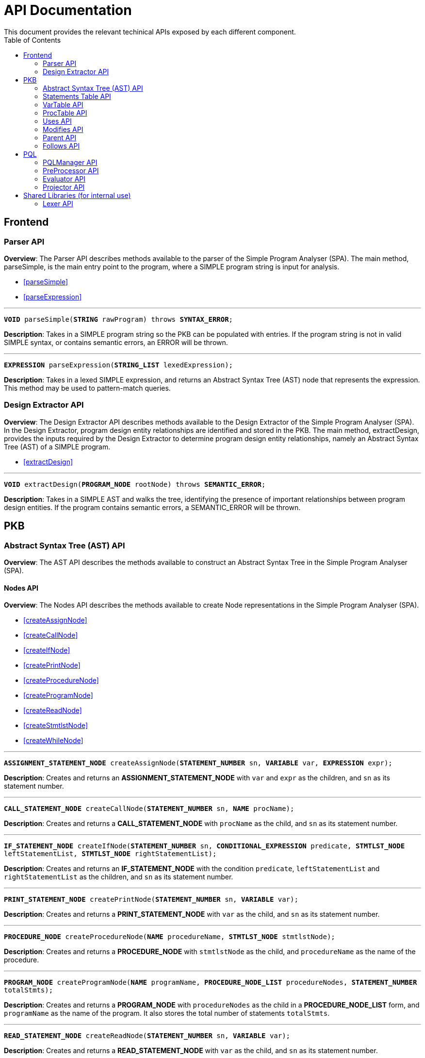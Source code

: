 = API Documentation
:toc:
This document provides the relevant techinical APIs exposed by each different component.

== Frontend
=== Parser API
*Overview*: The Parser API describes methods available to the parser of the Simple Program
Analyser (SPA). The main method, parseSimple, is the main entry point to the program,
where a SIMPLE program string is input for analysis.

* <<parseSimple>>
* <<parseExpression>>

'''

[#parseSimple]
`*VOID* parseSimple(*STRING* rawProgram) throws *SYNTAX_ERROR*;`

*Description*: Takes in a SIMPLE program string so the PKB can be populated with entries.
If the program string is not in valid SIMPLE syntax, or contains semantic errors,
an ERROR will be thrown. +

'''

[#parseExpression]
`*EXPRESSION* parseExpression(*STRING_LIST* lexedExpression);`

**Description**: Takes in a lexed SIMPLE expression, and returns an Abstract Syntax Tree (AST)
node that represents the expression. This method may be used to pattern-match queries.

=== Design Extractor API
*Overview*: The Design Extractor API describes methods available to the Design
Extractor of the Simple Program Analyser (SPA). In the Design Extractor, program
design entity relationships are identified and stored in the PKB. The main method,
extractDesign, provides the inputs required by the Design Extractor to determine
program design entity relationships, namely an Abstract Syntax Tree (AST) of a
SIMPLE program.

* <<extractDesign>>

'''

[#extractDesign]
`*VOID* extractDesign(*PROGRAM_NODE* rootNode) throws *SEMANTIC_ERROR*;`

*Description*: Takes in a SIMPLE AST and walks the tree, identifying the presence of
important relationships between program design entities. If the program contains
semantic errors, a SEMANTIC_ERROR will be thrown. +

== PKB

=== Abstract Syntax Tree (AST) API
*Overview*: The AST API describes the methods available to construct an Abstract Syntax Tree
in the Simple Program Analyser (SPA).

==== Nodes API
*Overview*: The Nodes API describes the methods available to create Node representations
in the Simple Program Analyser (SPA).

* <<createAssignNode>>
* <<createCallNode>>
* <<createIfNode>>
* <<createPrintNode>>
* <<createProcedureNode>>
* <<createProgramNode>>
* <<createReadNode>>
* <<createStmtlstNode>>
* <<createWhileNode>>

'''

[#createAssignNode]
`*ASSIGNMENT_STATEMENT_NODE* createAssignNode(*STATEMENT_NUMBER* sn, *VARIABLE* var, *EXPRESSION* expr);`

*Description*: Creates and returns an *ASSIGNMENT_STATEMENT_NODE* with `var` and `expr` as the children,
and `sn` as its statement number.

'''

[#createCallNode]
`*CALL_STATEMENT_NODE* createCallNode(*STATEMENT_NUMBER* sn, *NAME* procName);`

*Description*: Creates and returns a *CALL_STATEMENT_NODE* with `procName` as the child,
and `sn` as its statement number.

'''

[#createIfNode]
`*IF_STATEMENT_NODE* createIfNode(*STATEMENT_NUMBER* sn, *CONDITIONAL_EXPRESSION* predicate,
*STMTLST_NODE* leftStatementList, *STMTLST_NODE* rightStatementList);`

*Description*: Creates and returns an *IF_STATEMENT_NODE* with the condition `predicate`,
`leftStatementList` and `rightStatementList` as the children,
and `sn` as its statement number.

'''

[#createPrintNode]
`*PRINT_STATEMENT_NODE* createPrintNode(*STATEMENT_NUMBER* sn, *VARIABLE* var);`

*Description*: Creates and returns a *PRINT_STATEMENT_NODE* with `var` as the child,
and `sn` as its statement number.

'''

[#createProcedureNode]
`*PROCEDURE_NODE* createProcedureNode(*NAME* procedureName, *STMTLST_NODE* stmtlstNode);`

*Description*: Creates and returns a *PROCEDURE_NODE* with `stmtlstNode` as the child,
and `procedureName` as the name of the procedure.

'''

[#createProgramNode]
`*PROGRAM_NODE* createProgramNode(*NAME* programName, *PROCEDURE_NODE_LIST* procedureNodes,
*STATEMENT_NUMBER* totalStmts);`

*Description*: Creates and returns a *PROGRAM_NODE* with `procedureNodes` as the child in a
*PROCEDURE_NODE_LIST* form, and `programName` as the name of the program. It also stores the
total number of statements `totalStmts`.

'''

[#createReadNode]
`*READ_STATEMENT_NODE* createReadNode(*STATEMENT_NUMBER* sn, *VARIABLE* var);`

*Description*: Creates and returns a *READ_STATEMENT_NODE* with `var` as the child,
and `sn` as its statement number.

'''

[#createStmtlstNode]
`*STMTLST_NODE* createStmtlstNode(*STATEMENT_NODE_LIST* statementNodes);`

*Description*: Creates and returns a *STMTLST_NODE* with `statementNodes` as its children;

'''

[#createWhileNode]
`*WHILE_STATEMENT_NODE* createWhileNode(*STATEMENT_NUMBER* sn, *CONDITIONAL_EXPRESSION* predicate,
*STMTLST_NODE* statementList);`

*Description*: Creates and returns an *WHILE_STATEMENT_NODE* with the condition `predicate`,
`statementList` as its children, and `sn` as its statement number.

==== Expressions API
*Overview*: The Expressions API describes the methods available to create Expression representations
in the Simple Program Analyser (SPA).

* <<createAndExpr>>
* <<createDivExpr>>
* <<createEqExpr>>
* <<createGtExpr>>
* <<createGteExpr>>
* <<createLtExpr>>
* <<createLteExpr>>
* <<createMinusExpr>>
* <<createModExpr>>
* <<createNeqExpr>>
* <<createNotExpr>>
* <<createOrExpr>>
* <<createPlusExpr>>
* <<createRefExpr>>
* <<createTimesExpr>>

[#createAndExpr]
`*AND_EXPRESSION* createAndExpr(*EXPRESSION* leftExpr, *EXPRESSION* rightExpr);`

*Description*: Creates and returns an *AND_EXPRESSION* where the truthy value depends on
both `leftExpr` and the `rightExpr`. This corresponds to the "```&&```" operation in SIMPLE.

'''

[#createDivExpr]
`*ARITHMETIC_EXPRESSION* createDivExpr(*EXPRESSION* leftExpr, *EXPRESSION* rightExpr);`

*Description*: Creates and returns an *ARITHMETIC_EXPRESSION* where the `leftExpr` is divided
by the `rightExpr`. This corresponds to the "```/```" operation in SIMPLE.

'''

[#createEqExpr]
`*RELATIONAL_EXPRESSION* createEqExpr(*EXPRESSION* leftRelFactor, *EXPRESSION* rightRelFactor);`

*Description*: Creates and returns a *RELATIONAL_EXPRESSION* where the `leftRelFactor` is equal
to the `rightRelFactor`. This corresponds to the "```==```" operation in SIMPLE.

'''

[#createGtExpr]
`*RELATIONAL_EXPRESSION* createGtExpr(*EXPRESSION* leftRelFactor, *EXPRESSION* rightRelFactor);`

*Description*: Creates and returns a *RELATIONAL_EXPRESSION* where the `leftRelFactor` is greater
than the `rightRelFactor`. This corresponds to the "```>```" operation in SIMPLE.

'''

[#createGteExpr]
`*RELATIONAL_EXPRESSION* createGteExpr(*EXPRESSION* leftRelFactor, *EXPRESSION* rightRelFactor);`

*Description*: Creates and returns a *RELATIONAL_EXPRESSION* where the `leftRelFactor` is greater
than or equals to the `rightRelFactor`.  This corresponds to the "```>=```" operation in SIMPLE.

'''

[#createLtExpr]
`*RELATIONAL_EXPRESSION* createLtExpr(*EXPRESSION* leftRelFactor, *EXPRESSION* rightRelFactor);`

*Description*: Creates and returns a *RELATIONAL_EXPRESSION* where the `leftRelFactor` is lesser
than the `rightRelFactor`.  This corresponds to the "```<```" operation in SIMPLE.

'''

[#createLteExpr]
*`RELATIONAL_EXPRESSION* createLteExpr(*EXPRESSION* leftRelFactor, *EXPRESSION* rightRelFactor);`

*Description*: Creates and returns a *RELATIONAL_EXPRESSION* where the `leftRelFactor` is lesser
than or equals to the `rightRelFactor`.  This corresponds to the "```&lt;=```" operation in SIMPLE.

'''

[#createMinusExpr]
`*ARITHMETIC_EXPRESSION* createMinusExpr(*EXPRESSION* leftExpr, *EXPRESSION* rightExpr);`

*Description*: Creates and returns an *ARITHMETIC_EXPRESSION* where the `leftExpr` is divided
by the `rightExpr`.  This corresponds to the "```-```" operation in SIMPLE.

'''

[#createModExpr]
`*ARITHMETIC_EXPRESSION* createModExpr(*EXPRESSION* leftExpr, *EXPRESSION* rightExpr);`

*Description*: Creates and returns an *ARITHMETIC_EXPRESSION* where the `leftExpr` is mod
by the `rightExpr`. This corresponds to the "```%```" operation in SIMPLE.

'''

[#createNeqExpr]
`*RELATIONAL_EXPRESSION* createNeqExpr(*EXPRESSION* leftRelFactor, *EXPRESSION* rightRelFactor);`

*Description*: Creates and returns a *RELATIONAL_EXPRESSION* where the `leftRelFactor` is not
equal to the `rightRelFactor`. This corresponds to the "```!=```" operation in SIMPLE.

'''

[#createNotExpr]
`*NOT_EXPRESSION* createNotExpr(*CONDITIONAL_EXPRESSION* expr);`

*Description*: Creates and returns an *NOT_EXPRESSION* with the negated value of `expr`.
This corresponds to the "```!```" operation in SIMPLE.

'''

[#createOrExpr]
`*OR_EXPRESSION* createOrExpr(*CONDITIONAL_EXPRESSION* leftExpr, *CONDITIONAL_EXPRESSION* rightExpr);`

*Description*: Creates and returns an *OR_EXPRESSION* where the truthy value depends on
either `leftExpr` or the `rightExpr`. This corresponds to the "```||```" operation in SIMPLE.

'''

[#createPlusExpr]
`*ARITHMETIC_EXPRESSION* createPlusExpr(*EXPRESSION* leftExpr, *EXPRESSION* rightExpr);`

*Description*: Creates and returns an *ARITHMETIC_EXPRESSION* where the `leftExpr` is added
to the `rightExpr`. This corresponds to the "```+```" operation in SIMPLE.

'''

[#createRefExpr]
`*REFERENCE_EXPRESSION* createRefExpr(*STRING* variable);`

`*REFERENCE_EXPRESSION* createRefExpr(*INTEGER* constant);`

*Description*: Creates and returns a *REFERENCE_EXPRESSION* based on `variable`
or `constant`. Reference expressions can be either a variable or a constant.
To create a reference expression based on a variable, pass the variable name
as a `STRING`, and to create a reference expression based
on a constant, pass the constant value as an `Integer`.

'''

[#createTimesExpr]
`*ARITHMETIC_EXPRESSION* createTimesExpr(*EXPRESSION* leftExpr, *EXPRESSION* rightExpr);`

*Description*: Creates and returns an  *ARITHMETIC_EXPRESSION* where the `leftExpr` is multiplied
with the `rightExpr`. This corresponds to the "```*```" operation in SIMPLE.

==== AST Helper API
*Overview*: The AST Helper API describes useful methods that are
often used when dealing with an Abstract Syntax Tree.

* <<isContainerStatement>>

[#isContainerStatement]
`*BOOLEAN* isContainerStatement(*STATEMENT_TYPE* stmtType);`

*Description*: Returns true if `stmtType` corresponds to an "if" statement
or a "while" statement in SIMPLE. These statements contain other statements
of their own, hence they are also known as "container statements".

'''


=== Statements Table API
*Overview*: The Statements Table API describes the methods available to extract information
related to statements.

* <<getAllStatements>>
* <<getStatementFromIndex>>
* <<getStatementsForConstants>>
* <<getStatementsPatternMatching>>
* <<insertIntoStatementTable>>

'''

[#getAllStatements]
`*STATEMENT_LIST* getAllStatements(*DESIGN_ENT_STMT_NAME* stmtType);`

*Description*: Returns a *STATEMENT_LIST* of all the statements in the Statements Table.

'''

[#getStatementFromIndex]
`*STATEMENT* getStatementFromIndex(*INTEGER* index);`

*Description*: Returns the *STATEMENT* with the corresponding `index`.

'''

[#getStatementsForConstants]
`*STATEMENT_LIST* getStatementsForConstant(*INTEGER* constant);`

*Description*: Returns a *STATEMENT_LIST* with all the statements that contains `constant`.

'''
[#getStatementsPatternMatching]
`*STATEMENT_LIST* getStatementsPatternMatching(*NODE* astNode, *BOOLEAN* allowBefore,
*BOOLEAN* allowAfter, *DESIGN_ENT_STMT_NAME* stmtType);`

*Description*: // TODO

'''

[#insertIntoStatementTable]
`*VOID* insertIntoStatementTable(*STATEMENT* statement, *INTEGER* lineNumber);`

*Description*: Inserts a *STATEMENT* `statement` with is corresponding `lineNumber`
into the Statements Table.

=== VarTable API
*Overview*: The VarTable API describes the methods available to extract information
related to variables in the processed SIMPLE program.

* <<getAllVariables>>
* <<getIndexFromVariable>>
* <<getVariableIndex>>
* <<insertIntoVariableTable>>

'''

[#getAllVariables]
`*VARIABLE_LIST* getAllVariables();`

*Description*: Returns a *VARIABLE_LIST* of all variables stored in the VarTable.

'''

[#getIndexFromVariable]
`*INTEGER* getIndexFromVariable(*VARIABLE* var);`

*Description*: Returns the *INTEGER* key of `var` in the VarTable.

'''

[#getVariableIndex]
`*VARIABLE* getVariableIndex(*INTEGER* index);`

*Description*: Returns the *VARIABLE* with `index` as its key in the VarTable.
If no there is no such `index`, the function throws an *INVALID_INDEX_ERROR*.

'''

[#insertIntoVariableTable]
`*INTEGER* insertIntoVariableTable(*VARIABLE* var);`

*Description*: Inserts the *VARIABLE* `var` into VarTable. Returns the index that `var`
is stored at in the VarTable.

=== ProcTable API
*Overview*: The ProcTable API describes the methods available to extract information
related to procedures in the processed SIMPLE program.

* <<getAllProcedures>>
* <<getProcedureIndex>>
* <<getProcedureFromIndex>>
* <<insertIntoProcedureTable>>

'''

[#getAllProcedures]
`*PROCEDURE_LIST* getAllProcedures();`

*Description*: Returns a *PROCEDURE_LIST* of all procedures stored in the ProcTable.

'''

[#getProcedureIndex]
`*INTEGER* getProcedureIndex(*PROCEDURE* proc);`

*Description*: Returns the *INTEGER* key of `proc` in the ProcTable.

'''

[#getProcedureFromIndex]
`*PROCEDURE* getProcedureFromIndex(*INTEGER* index);`

*Description*: Returns the *PROCEDURE* with `index` as its key in the ProcTable.
If no there is no such `index`, the function throws an *INVALID_INDEX_ERROR*.

'''

[#insertIntoProcedureTable]
`*INTEGER* insertIntoVariableTable(*VARIABLE* var);`

*Description*: Inserts the *VARIABLE* `var` into VarTable. Returns the index that `var`
is stored at in the VarTable.

=== Uses API
*Overview*: The Uses API describes the methods available to extract information
related to the Uses relationships in the processed SIMPLE program.

* <<addUsesRelationships>>
* <<checkIfProcedureUses>>
* <<checkIfStatementUses>>
* <<getAllUsesProcedures>>
* <<getAllUsesStatements>>
* <<getAllUsesVariables>>
* <<getUsesProcedures>>
* <<getUsesStatements>>
* <<getUsesVariablesFromStatement>>
* <<getUsesVariablesFromProcedure>>

'''

[#addUsesRelationships]
`*VOID* addUsesRelationships(*INTEGER* stmt, *VARIABLE_LIST* varList);`

*Description*: Add all variables in *VARIABLES_LIST* `varList` that are modified in `stmt`
to the Uses Table.

'''

[#checkIfProcedureUses]
`*PROCEDURE_LIST* checkIfProcedureUses(*STRING* proc, *STRING* var);`

*Description*: Returns the *PROCEDURE* in a *PROCEDURE_LIST* if `proc` uses `var`,
otherwise an empty *PROCEDURE_LIST* is returned.

'''

[#checkIfStatementUses]
`*STATEMENT_LIST* checkIfStatementUses(*INTEGER* stmt, *STRING* var);`

*Description*: Returns the `*STATEMENT*` in a STATEMENT_LIST if `stmt` uses `var`, otherwise
an empty *STATEMENT_LIST* is returned.

'''

[#getAllUsesProcedures]
`*PROCECURE_LIST* getAllUsesProcedures();`

*Description*: Returns a *PROCEDURE_LIST* of all PROCEDURE that uses a *VARIABLE*.

'''

[#getAllUsesStatements]
`*STATEMENT_LIST* getAllUsesStatements(*STATEMENT_TYPE* stmtType);`

*Description*: Returns a *STATEMENT_LIST* of all STATEMENT that uses a *VARIABLE*.

'''

[#getAllUsesVariables]
`*VARIABLE_LIST* getAllUsesVariables();`

Description: Returns a *VARIABLE_LIST* of all variables that are used in the SIMPLE program.

'''

[#getUsesProcedures]
`*PROCEDURE_LIST* getUsesProcedures(*VARIABLE* var);`

*Description*: Returns a *PROCEDURE_LIST* of all *PROCEDURE* that uses a *VARIABLE* `var`.

'''

[#getUsesStatements]
`*STATEMENT_LIST* getUsesStatements(*VARIABLE* var, *STATEMENT_TYPE* stmtType);`

*Description*: Returns a *STATEMENT_LIST* of all *STATEMENT* of *STATEMENT_TYPE* `stmtType`,
that uses *VARIABLE* `var`.

'''

[#getUsesVariablesFromStatement]
`*VARIABLE_LIST* getUsesVariablesFromStatement(*INTEGER* stmt);`

*Description*: Returns a *VARIABLE_LIST* of all *VARIABLE* that `stmt` uses.

'''

[#getUsesVariablesFromProcedure]
`*VARIABLE_LIST* getUsesVariablesFromProcedure(*PROCEDURE* proc);`

*Description*: Returns a *VARIABLE_LIST* of variables that were used
in `proc`.

=== Modifies API
*Overview*: The Modifies API describes the methods exposed by Modifies Table to insert and
extract information related to the Modifies relationships in the processed SIMPLE program.

* <<addModifiesRelationships>>
* <<checkIfProcedureModifies>>
* <<checkIfStatementModifies>>
* <<getAllModifiesProcedures>>
* <<getAllModifiesStatements>>
* <<getAllModifiesVariables>>
* <<getModifiesProcedures>>
* <<getModifiesStatements>>
* <<getVariablesModifiedInProcedure>>
* <<getVariablesModifiedByStatement>>

'''

[#addModifiesRelationships]
`*VOID* addModifiesRelationships(*INTEGER* stmt, *VARIABLE_LIST* varList);`

*Description*: Add all variables in *VARIABLES_LIST* `varList` that are modified in `stmt`
to the Modifies Table.

'''

[#checkIfProcedureModifies]
`*PROCEDURE_LIST* checkIfProcedureModifies(*STRING* proc, *STRING* var);`

*Description*: Returns the *PROCEDURE* in a *PROCEDURE_LIST* if `proc` modifies `var`,
otherwise an empty *PROCEDURE_LIST* is returned.

'''

[#checkIfStatementModifies]
`*STATEMENT_LIST* checkIfStatementModifies(*INTEGER* stmt, *STRING* var);`

*Description*: Returns the *STATEMENT* in a *STATEMENT_LIST* if `stmt` modifies `var`,
otherwise an empty *STATEMENT_LIST* is returned.

'''

[#getAllModifiesProcedures]
`*PROCEDURE_LIST* getAllModifiesProcedures();`

*Description*: Returns a *PROCEDURE_LIST* of all *PROCEDURE* that modifies.

'''

[#getAllModifiesStatements]
`*STATEMENT_LIST* getAllModifiesStatements(*STATEMENT_TYPE* stmtType);`

*Description*: Returns a *STATEMENT_LIST* of all *STATEMENT* that modifies.

'''

[#getAllModifiesVariables]
`*VARIABLE_LIST* getAllModifiesVariables(*STATEMENT_TYPE* stmtType);`

*Description*: Returns a *VARIABLE_LIST* of all *VARIABLE* that are modified by
*STATEMENT* of *STATEMENT_TYPE*.

'''

[#getModifiesProcedures]
`*PROCEDURE_LIST* getModifiesProcedures(*VARIABLE* var);`

*Description*: Returns a *PROCEDURE_LIST* of all *PROCEDURE* that modifies *VARIABLE* `var`.

'''

[#getModifiesStatements]
`*STATEMENT_LIST* getModifiesStatements(*VARIABLE* var, *STATEMENT_TYPE* stmtType) ;`

*Description*: Returns a *STATEMENT_LIST* of all *STATEMENT* of *STATEMENT_TYPE*, that
modifies *VARIABLE* `var`.

'''

[#getVariablesModifiedInProcedure]
`*VARIABLE_LIST* getVariablesModifiedInProcedure(*PROCEDURE* proc);`

*Description*: Returns a *VARIABLE_LIST* of all *VARIABLE* that are modified
by *PROCEDURE* `proc`.

'''

[#getVariablesModifiedByStatement]
`*VARIABLE_LIST* getVariablesModifiedByStatement(*INTEGER* stmt);`

*Description*: Returns a *VARIABLE_LIST* of all *VARIABLE* that are modified by
`stmt`.

=== Parent API
*Overview*: The Parent API describes the methods exposed by Parent Table to insert and
extract information related to the Parent relationships in the processed SIMPLE program.

* <<addParentRelationships>>
* <<addParentRelationshipsStar>>
* <<checkIfParentHolds>>
* <<getAllChildStatements>>
* <<getAllChildStatementsStar>>
* <<getAllChildStatementsTyped>>
* <<getAllChildStatementsTypedStar>>
* <<getAllParentStatements>>
* <<getAllParentStatementsStar>>
* <<getAllParentStatementsTyped>>
* <<getAllParentStatementsTypedStar>>

'''

[#addParentRelationships]
`*VOID* addParentRelationships(*INTEGER* parent, *INTEGER* child);`

*Description*: Adds a Parent relationship between `parent` and `child` into
the Parent Table.

'''

[#addParentRelationshipsStar]
`*VOID* addParentRelationshipsStar(*INTEGER* parent, *INTEGER_LIST* children);`

Description: Adds all the Parent relationship between `parent` and `children` into
the Parent* Table.

'''

[#checkIfParentHolds]
`*STATEMENT_LIST* checkIfParentHolds(*INTEGER* parent, *INTEGER* child);`

*Description*: Returns the *STATEMENT* in a *STATEMENT_LIST* if there is a Parent
relationship between `parent` and `child`, else return an empty *STATEMENT_LIST*.

'''

[#getAllChildStatements]
`*STATEMENT_LIST* getAllChildStatements(*INTEGER* parent, *STATEMENT_TYPE* stmtType);`

*Description*: Returns a *STATEMENT_LIST* of all child *STATEMENT* of `parent`. Child
*STATEMENT* are of *STATEMENT_TYPE* `stmtType`.

'''

[#getAllChildStatementsStar]
`*STATEMENT_LIST* getAllChildStatementsStar(*INTEGER* parent, *STATEMENT_TYPE* stmtType);`

*Description*: Returns a *STATEMENT_LIST* of all _transitive_ child *STATEMENT* of `parent`.
Child *STATEMENT* are of *STATEMENT_TYPE* `stmtType`.

'''

[#getAllChildStatementsTyped]
`*STATEMENT_LIST* getAllChildStatementsTyped(*STATEMENT_TYPE* stmtTypeOfParent,
*STATEMENT_TYPE* stmtTypeOfChild);`

*Description*: Returns a *STATEMENT_LIST* of all children that are of *STATEMENT_TYPE*
`stmtTypeOfChild`, with a child of *STATEMENT_TYPE* `stmtTypeOfParent`.

'''

[#getAllChildStatementsTypedStar]
`*STATEMENT_LIST* getAllChildStatementsTypedStar(*STATEMENT_TYPE* stmtTypeOfParent,
*STATEMENT_TYPE* stmtTypeOfChild);`

*Description*: Returns a *STATEMENT_LIST* of all children that are of *STATEMENT_TYPE*
`stmtTypeOfChild`, with a _transitive_ Parent of *STATEMENT_TYPE* `stmtTypeOfParent`.

'''

[#getAllParentStatements]
`*STATEMENT_LIST* getAllParentStatements(*INTEGER* child, *STATEMENT_TYPE* stmtType);`

*Description*: Returns a *STATEMENT_LIST* of Parent of *STATEMENT_TYPE* `stmtType`, of `child`.
Returns an empty *STATEMENT_LIST* if said Parent does not exist.

'''

[#getAllParentStatementsStar]
`*STATEMENT_LIST* getAllParentStatementsStar(*INTEGER* child, *STATEMENT_TYPE* stmtType);`

*Description*: Returns a *STATEMENT_LIST* of all _transitive_ Parent of `child`. Parents
are of STATEMENT_TYPE `stmtType`.

'''

[#getAllParentStatementsTyped]
`*STATEMENT_LIST* getAllParentStatementsTyped(*STATEMENT_TYPE* stmtTypeOfParent,
*STATEMENT_TYPE* stmtTypeOfChild);`

*Description*: Returns a *STATEMENT_LIST* of all Parents that are of *STATEMENT_TYPE*
`stmtTypeOfParent`, with a child of *STATEMENT_TYPE* `stmtTypeOfChild`.

'''

[#getAllParentStatementsTypedStar]
`*STATEMENT_LIST* getAllParentStatementsTypedStar(*STATEMENT_TYPE* stmtTypeOfParent,
*STATEMENT_TYPE* stmtTypeOfChild);`

*Description*: Returns a *STATEMENT_LIST* of all Parents that are of *STATEMENT_TYPE*
`stmtTypeOfParent`, with a _transitive_ child of *STATEMENT_TYPE* `stmtTypeOfChild`.


=== Follows API
*Overview*: The Follows API describes the methods exposed by Follows Table to insert and
extract information related to the Follows relationships in the processed SIMPLE program.

* <<addFollowsRelationships>>
* <<addFollowsRelationshipsStar>>
* <<checkIfFollowsHolds>>
* <<getAllStatementsAfterStar>>
* <<getAllStatementsAfterTyped>>
* <<getAllStatementsAfterTypedStar>>
* <<getAllStatementsBeforeStar>>
* <<getAllStatementsBeforeTyped>>
* <<getAllStatementsBeforeTypedStar>>
* <<getStatementAfter>>
* <<getStatementBefore>>

'''

[#addFollowsRelationships]
`*VOID* addFollowsRelationships(*INTEGER* before, *INTEGER* after);`

*Description*: Adds a *Follows* relationship between `before` and `after` into
the *Follows Table*.

'''

[#addFollowsRelationshipsStar]
`*VOID* addFollowsRelationshipsStar(*INTEGER* before, *INTEGER_LIST* after);`

*Description*: Adds all *STATEMENT* that *Follows* after `before`, as an *INTEGER_LIST*.

'''

[#checkIfFollowsHolds]
`*BOOLEAN* checkIfFollowsHolds(*INTEGER* beforeStatement, *INTEGER* afterStatement);`

*Description*: Returns true if `afterStatement` *Follows* after `beforeStatement`.

'''

[#getAllStatementsAfterStar]
`*STATEMENT_LIST* getAllStatementsAfterStar(*INTEGER* statement, *STATEMENT_TYPE* stmtType);`

*Description*: Returns a *STATEMENT_LIST* of all *STATEMENT* of *STATEMENT_TYPE* `stmtType`,
that _transitively_ *Follows* after `statement`.

'''

[#getAllStatementsAfterTyped]
`*STATEMENT_LIST* getAllStatementsAfterTyped(*STATEMENT_TYPE* stmtTypeOfBefore,
*STATEMENT_TYPE* stmtTypeOfAfter);`

*Description*: Returns a *STATEMENT_LIST* of all *STATEMENT* with *STATEMENT_TYPE* `stmtTypeOfAfter`,
that *Follows* after *STATEMENT* of *STATEMENT_TYPE* `stmtTypeOfBefore`.

'''

[#getAllStatementsAfterTypedStar]
`*STATEMENT_LIST* getAllStatementsAfterTypedStar(*STATEMENT_TYPE* stmtTypeOfBefore,
*STATEMENT_TYPE* stmtTypeOfAfter);`

*Description*: Returns a *STATEMENT_LIST* of all *STATEMENT* with *STATEMENT_TYPE* `stmtTypeOfAfter`,
that _transitively_ *Follows* after *STATEMENT* of *STATEMENT_TYPE* `stmtTypeOfBefore`.

'''

[#getAllStatementsBeforeStar]
`*STATEMENT_LIST* getAllStatementsBeforeStar(*INTEGER* statement, *STATEMENT_TYPE* stmtType));`

*Description*: Returns a *STATEMENT_LIST* of all *STATEMENT* of *STATEMENT_TYPE* `stmtType`,
that _transitively_ *Follows* before `statement`.

'''

[#getAllStatementsBeforeTyped]
`*STATEMENT_LIST* getAllStatementsBeforeTyped(*STATEMENT_TYPE* stmtTypeOfBefore,
*STATEMENT_TYPE* stmtTypeOfAfter);`

*Description*: Returns a *STATEMENT_LIST* of all *STATEMENT* with *STATEMENT_TYPE* `stmtTypeOfBefore`,
that *Follows* before *STATEMENT* of *STATEMENT_TYPE* `stmtTypeOfAfter`.

'''

[#getAllStatementsBeforeTypedStar]
`*STATEMENT_LIST* getAllStatementsBeforeTypedStar(*STATEMENT_TYPE* stmtTypeOfBefore,
*STATEMENT_TYPE* stmtTypeOfAfter);`

*Description*: Returns a *STATEMENT_LIST* of all *STATEMENT* with *STATEMENT_TYPE* `stmtTypeOfBefore`,
that _transitively_ *Follows* before *STATEMENT* of *STATEMENT_TYPE* `stmtTypeOfAfter`.

'''

[#getStatementAfter]
`*STATEMENT_LIST* getStatementAfter(*INTEGER* statement, *STATEMENT_TYPE* stmtType);`

*Description*: Returns the *STATEMENT* of *STATEMENT_TYPE* `stmtType` that *Follows* after
`statement`, in a *STATEMENT_LIST*, otherwise an empty *STATEMENT_LIST* is returned.

'''

[#getStatementBefore]
`*STATEMENT_LIST* getStatementBefore(*INTEGER* statement, *STATEMENT_TYPE* stmtType);`

*Description*: Returns the *STATEMENT* of *STATEMENT_TYPE* `stmtType` that *Follows* before
`statement`, in a *STATEMENT_LIST*, otherwise an empty *STATEMENT_LIST* is returned.

== PQL

=== PQLManager API
*Overview*: Handles the business logic for processing and evaluating Processed
Query Language (PQL) queries.

* <<execute>>

'''

[#execute]
`*FORMATTED_QUERY_RESULT* execute(*STRING* query);`

*Description*: Returns a *FORMATTED_QUERY_RESULT* after processing and evaluating a
`query` in *Processed Query Language* (PQL) form.

=== PreProcessor API
*Overview*: Handles the business logic for pre-processing PQL queries, including validating
syntax and semantics.

* <<processQuery>>

'''

[#processQuery]
`*ABSTRACT_QUERY* processQuery(*STRING* query);`

*Description*: Returns an *ABSTRACT_QUERY* after validating and breaking down the `query`.

=== Evaluator API
*Overview*: Evaluates the processed query and obtain a result for it by interacting
with the PKB.

* <<evaluateQuery>>

'''

[#evaluateQuery]
`*RAW_QUERY_RESULT* evaluateQuery(*STRING* query);`

*Description*: Returns a *RAW_QUERY_RESULT* after evaluating the `query` and obtaining information
from the PKB.

=== Projector API
*Overview*: Formats query results into human readable context.

* <<formatResult>>

'''

[#formatResult]
`*FORMATTED_RESULT* formatResult(*RAW_QUERY_RESULT* rawQueryResult);`

*Description*: Returns a *FORMATTED_RESULT* after formatting `rawQueryResult` to
a conforming standard.

== Shared Libraries (for internal use)

=== Lexer API

* <<isWhitespace>>
* <<splitByDelimiter>>
* <<splitByWhitespace>>
* <<splitProgram>>
* <<trimWhitespace>>

'''

[#isWhitespace]
`*BOOLEAN* isWhitespace(*CHAR** c);`

*Desrciption*: Returns true if *CHAR* `c` is a whitespace character,
and vice versa.

'''

[#splitByDelimiter]
`*STRING_LIST* splitByDelimiter(*STRING* str, *STRING* delimiter);`

*Description*: Returns a *STRING_LIST* of tokens after splitting
`str` by the `delimiter`.

'''

[#splitByWhitespace]
`*STRING_LIST* splitByWhitespace(*STRING* str);`

*Description*: Returns a *STRING_LIST* of tokens after splitting
`str` by whitespaces.

'''

[#splitProgram]
`*STRING_LIST* splitProgram(*STRING* program);`

*Description*: Returns a *STRING_LIST* after splitting SIMPLE program `program`
into strings containing the names, numbers, symbols that the Lexer can determine
based on SIMPLE syntax. All whitespace will be truncated from the strings.

[#trimWhitespace]
`*STRING* trimWhitespace(*STRING* str);`

*Description*: Given a string `str` that starts or ends with some whitespace
characters, or both starts and ends with whitespace characters, returns a
substring of 'str' with the starting and ending whitespaces truncated. If
the string consists only of whitespaces, return an empty string. If the
string does not contain any whitespaces (this includes the empty string),
return the same string `str`.
